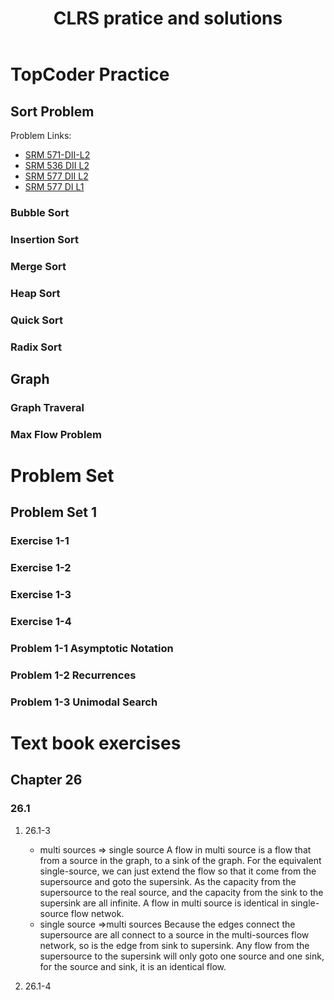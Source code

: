 #+title: CLRS pratice and solutions



* TopCoder Practice


** Sort Problem

Problem Links:
- [[http://community.topcoder.com/stat?c%3Dproblem_statement&pm%3D12437][SRM 571-DII-L2]]
- [[http://community.topcoder.com/stat?c%3Dproblem_statement&pm%3D11801][SRM 536 DII L2]]
- [[http://community.topcoder.com/stat?c%3Dproblem_statement&pm%3D12521][SRM 577 DII L2]]
- [[http://community.topcoder.com/stat?c%3Dproblem_statement&pm%3D12514][SRM 577 DI L1]]

*** Bubble Sort

*** Insertion Sort

*** Merge Sort

*** Heap Sort

*** Quick Sort

*** Radix Sort


** Graph

*** Graph Traveral

*** Max Flow Problem



* Problem Set

** Problem Set 1

*** Exercise 1-1

*** Exercise 1-2

*** Exercise 1-3

*** Exercise 1-4

*** Problem 1-1 Asymptotic Notation

*** Problem 1-2 Recurrences

*** Problem 1-3 Unimodal Search




* Text book exercises

** Chapter 26

*** 26.1

**** 26.1-3
     - multi sources => single source 
       A flow in multi source is  a flow that from a source in the graph, to a sink of the graph.
       For the equivalent single-source, we can just extend the flow so that it come from the supersource and goto the supersink.
       As the capacity from the supersource to the real source, and the capacity from the sink to the supersink are all infinite.
       A flow in multi source is identical in single-source flow netwok.
     - single source =>multi sources
       Because the edges connect the supersource are all connect to a source in the multi-sources flow network, so is the edge from sink to supersink.
       Any flow from the supersource to the supersink will only goto one source and one sink, for the source and sink, it is an identical flow.
       

**** 26.1-4
     
